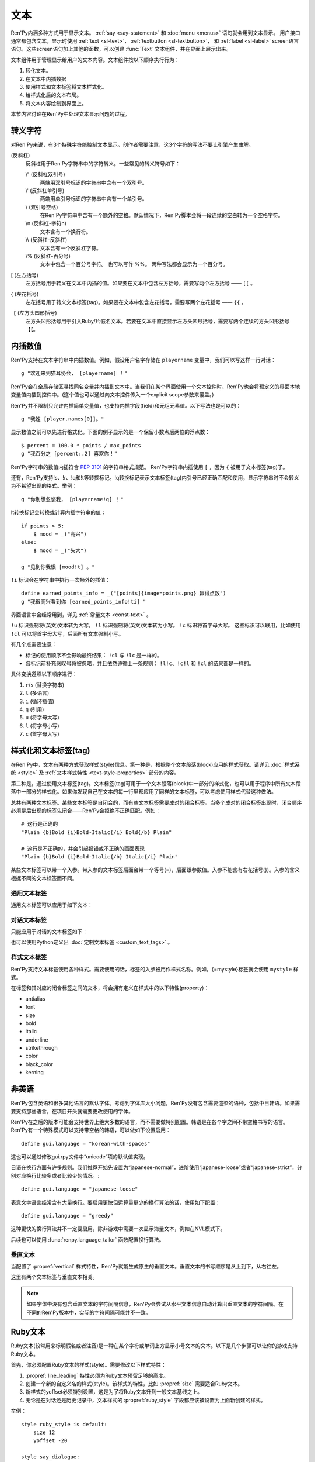 .. _text:

====
文本
====

Ren'Py内涵多种方式用于显示文本。 :ref:`say <say-statement>`
和 :doc:`menu <menus>` 语句就会用到文本显示。 用户接口通常都包含文本，显示时使用 :ref:`text <sl-text>`， :ref:`textbutton <sl-textbutton>`，
和 :ref:`label <sl-label>` screen语言语句。这些screen语句加上其他的函数，可以创建 :func:`Text` 文本组件，并在界面上展示出来。

文本组件用于管理显示给用户的文本内容。文本组件按以下顺序执行行为：


1. 转化文本。
2. 在文本中内插数据
3. 使用样式和文本标签将文本样式化。
4. 给样式化后的文本布局。
5. 将文本内容绘制到界面上。

本节内容讨论在Ren'Py中处理文本显示问题的过程。

.. _escape-characters:

转义字符
=================

对Ren'Py来说，有3个特殊字符能控制文本显示。创作者需要注意，这3个字符的写法不要让引擎产生曲解。

\ (反斜杠)
    反斜杠用于Ren'Py字符串中的字符转义。一些常见的转义符号如下：

    \\" (反斜杠双引号)
        两端用双引号标识的字符串中含有一个双引号。

    \\' (反斜杠单引号)
        两端用单引号标识的字符串中含有一个单引号。

    \\\  (双引号空格)
        在Ren'Py字符串中含有一个额外的空格。默认情况下，Ren'Py脚本会将一段连续的空白转为一个空格字符。

    \\n (反斜杠-字符n)
        文本含有一个换行符。

    \\\\ (反斜杠-反斜杠)
        文本含有一个反斜杠字符。

    \\% (反斜杠-百分号)
        文本中包含一个百分号字符。
        也可以写作 %%。
        两种写法都会显示为一个百分号。

[ (左方括号)
    左方括号用于转义在文本中内插的值。如果要在文本中包含左方括号，需要写两个左方括号 —— ``[[`` 。

{ (左花括号)
    左花括号用于转义文本标签(tag)。如果要在文本中包含左花括号，需要写两个左花括号 —— ``{{`` 。

【 (左方头凹形括号)
    左方头凹形括号用于引入Ruby/片假名文本。若要在文本中直接显示左方头凹形括号，需要写两个连续的方头凹形括号 ``【【``。

.. _text-interpolation:

内插数值
==================

Ren'Py支持在文本字符串中内插数值。例如，假设用户名字存储在 ``playername`` 变量中，我们可以写这样一行对话：

::

    g "欢迎来到猫耳协会， [playername] ！"

Ren'Py会在全局存储区寻找同名变量并内插到文本中。当我们在某个界面使用一个文本控件时，Ren'Py也会将预定义的界面本地变量值内插到控件中。(这个值也可以通过向文本控件传入一个explicit scope参数来覆盖。)

Ren'Py并不限制只允许内插简单变量值，也支持内插字段(field)和元组元素值。以下写法也是可以的：

::

    g "我姓 [player.names[0]]。"

显示数值之前可以先进行格式化。下面的例子显示的是一个保留小数点后两位的浮点数：

::

    $ percent = 100.0 * points / max_points
    g "我百分之 [percent:.2] 喜欢你！"

Ren'Py字符串的数值内插符合 :pep:`3101` 的字符串格式规范。 Ren'Py字符串内插使用  ``[`` ，因为 ``{`` 被用于文本标签(tag)了。

还有，Ren'Py支持!s、!r、!q和!t等转换标记。!q转换标记表示文本标签(tag)内引号已经正确匹配和使用，显示字符串时不会转义为不希望出现的格式。举例：

::

    g "你别想忽悠我， [playername!q] ！"

!t转换标记会转换或计算内插字符串的值：

::

    if points > 5:
        $ mood = _("高兴")
    else:
        $ mood = _("头大")

    g "见到你我很 [mood!t] 。"

``!i`` 标识会在字符串中执行一次额外的插值：

::

    define earned_points_info = _("[points]{image=points.png} 赢得点数")
    g "我很高兴看到你 [earned_points_info!ti] "

界面语言中会经常用到，详见 :ref:`常量文本 <const-text>` 。

``!u`` 标识强制将(英文)文本转为大写， ``!l`` 标识强制将(英文)文本转为小写。
``!c`` 标识将首字母大写。
这些标识可以联用，比如使用 ``!cl`` 可以将首字母大写，后面所有文本强制小写。

有几个点需要注意：

- 标记的使用顺序不会影响最终结果： ``!cl`` 与 ``!lc`` 是一样的。
- 各标记前补充感叹号将被忽略，并且依然遵循上一条规则：
  ``!l!c``、``!c!l`` 和 ``!cl`` 的结果都是一样的。

具体变换遵照以下顺序进行：

#. ``r``/``s`` (替换字符串)
#. ``t`` (多语言)
#. ``i`` (循环插值)
#. ``q`` (引用)
#. ``u`` (将字母大写)
#. ``l`` (将字母小写)
#. ``c`` (首字母大写)

.. _styling-and-text-tags:

样式化和文本标签(tag)
=====================

在Ren'Py中，文本有两种方式获取样式(style)信息。第一种是，根据整个文本段落(block)应用的样式获取。请详见 :doc:`样式系统 <style>` 及 :ref:`文本样式特性 <text-style-properties>` 部分的内容。

第二种是，通过使用文本标签(tag)。文本标签(tag)可用于一个文本段落(block)中一部分的样式化，也可以用于程序中所有文本段落中一部分的样式化。如果你发现自己在文本的每一行里都应用了同样的文本标签，可以考虑使用样式代替这种做法。

总共有两种文本标签。某些文本标签是自闭合的，而有些文本标签需要成对的闭合标签。当多个成对的闭合标签出现时，闭合顺序必须是后出现的标签先闭合——Ren'Py会拒绝不正确匹配。例如：

::

    # 这行是正确的
    "Plain {b}Bold {i}Bold-Italic{/i} Bold{/b} Plain"

    # 这行是不正确的，并会引起报错或不正确的画面表现
    "Plain {b}Bold {i}Bold-Italic{/b} Italic{/i} Plain"

某些文本标签可以带一个入参。带入参的文本标签后面会带一个等号(=)，后面跟参数值。入参不能含有右花括号(})。入参的含义根据不同的文本标签而不同。

.. _general-text-tags:

通用文本标签
-----------------

通用文本标签可以应用于如下文本：

.. _a-tag:
.. text-tag:: a

    锚点标签在其自身和自己的闭合标签内，创建了一个超链接。超链接的行为表现由
    :propref:`hyperlink_functions` 样式特性控制。 默认的处理包含以下行为：

    * 当入参以 ``jump:`` 开头，入参的其余部分是要跳转的脚本标签(label)名。

    * 当入参以 ``call:`` 开头，入参的其余部分是要调用的脚本标签(label)名。通常来说，call执行完后会回到当前的Ren'Py语句。

    * 当入参以 ``call_in_new_context:`` 开头，入参的其余部分是某个新的上下文(使用 :func:`renpy.call_in_new_context` 函数)中需要调用的脚本标签名。

    * 当入参以 ``show:`` 开头，入参的其余部分是待显示的界面。

    * 当入参以 ``showmenu:`` 开头，入参的其余部分是待显示的游戏菜单界面。

    * 除了以上情况，入参是一个URL，可以使用系统web浏览器打开。

    如果在入参中没有显式的协议头， :var:`config.hyperlink_protocol`
    中配置的值会自动添加到入参头部。如果 :var:`config.hyperlink_protocol` 已经被配置为“jump”，{a=label}跟{a=jump:label}就是等价的。创作者可以使用 :var:`config.hyperlink_handlers` 配置一个新的协议名称。

    ::

        label test:

            e "你可以访问 {a=https://renpy.org}Ren'Py's 主页{/a}。"

            e "或者 {a=jump:more_text}这里来得到更多信息{/a}."

            return

        label more_text:

            e "在阿肯萨斯的温泉，有一座可以作为拍照景点的阿尔·卡彭雕像。"

            e "这就是更多信息，但不是你想要的那种对不？"

            return


.. text-tag:: alpha

    alpha文本标签(tag)指定一个透明度，渲染范围为自身及其闭合标签内的文本。透明度是一个介于0.0和1.0之间的数值，分别对应完全透明和完全不透明。若这个数值前缀带有+或者-，则表示是在原有透明度基础上做相应增减。若这个数值前缀带有 \*, 该数值与原值相乘的积作为透明度。 ::

        "{alpha=0.1}这字完全不能看！{/alpha}"
        "{alpha=-0.1}现在字的透明度少了10\%{/alpha}"
        "{alpha=*0.5}字的透明度是默认的50\%。{/alpha}"

.. text-tag:: alt

    alt文本标签(tag)将阻止文本内容被渲染，不过TTS系统依然有效：

    ::

       g "Good to see you! {image=heart.png}{alt}heart{/alt}"

    还可以查看 :var:`alt` 角色相关内容.

.. text-tag:: art

    art文本标签(tag)会把闭合标签内的文本作为ruby文本的顶部文字显示。
    详见 :ref:`Ruby文本 <ruby-text>` 。

.. text-tag:: b

    粗体标签，将自身及其毕业标签内的文本渲染为粗体。 ::

        "一个 {b}粗体测试{/b}。"

.. text-tag:: color

    颜色文本标签将自身及其闭合标签内的文本渲染为特定的颜色值。颜色值使用#rgb、#rgba、#rrggbb或#rrggbbaa格式。 ::

        "{color=#f00}红色{/color}, {color=#00ff00}绿色{/color}, {color=#0000ffff}蓝色{/color}"

.. text-tag:: cps

    “每秒钟字符数”标签设置了文本显示速度，作用范围为标签自身及其闭合标签范围内文本。若入参开头带有一个星号和数字n，表示使用文本n倍速显示。如果没有星号，则数字n表示每秒显示n个字符。 ::

        "{cps=20}固定速度{/cps} {cps=*2}两倍速{/cps}

.. text-tag:: font

    字体标签将标签自身及其闭合区间之间的文本渲染为指定的字体。入参即使用的字体文件名。 ::

        "尝试使用字体 {font=mikachan.ttf}mikachan font{/font}。"

.. text-tag:: i

    斜体标签将自身及其闭合标签之间的文本渲染为斜体。 ::

        "游览 {i}比萨斜塔{/i}。"

.. text-tag:: image

    图片标签是一个自闭合标签，作用是在文本中内插一个图片。内插的图片高度应该和单行文本的高度一致。入参可以是图片文件名，或者使用image语句定义的图像名。 ::

        g "见到你真好！ {image=heart.png}{alt}heart{/alt}"

.. text-tag:: k

    字偶距标签调整文本字偶距，作用范围为其自身及其闭合标签之间的文本。其使用一个浮点数值作为入参，该值给定了字符之间增加的距离，单位是像素(该值也可以是负值，表示字符之间缩小的距离)。 ::

        "{k=-.5}Negative{/k} Normal {k=.5}Positive{/k}"

.. text-tag:: noalt

    noalt标签将防止文本被TTS系统使用。经常与 alt 标签一起使用，提供可见选项。

    ::

        g "见到你真好！ {noalt}<3{/noalt}{alt}heart{/alt}"

.. text-tag:: outlinecolor

    outlinecolor将文本的所有描边（包括阴影）颜色改为指定颜色，颜色格式为 #rgb、#rgba、#rrggbb或#rrggbbaa。 ::

        "让我们加一个{outlinecolor=#00ff00}绿色{/outlinecolor} 描边。"

.. text-tag:: plain

    plain标签保证文本没有任何加粗、斜体、下划线或删除线样式。 ::

        "{b}加粗。{plain}没有效果。{/plain} 加粗。{/b}"

.. text-tag:: rb

    可选的下标字符标识了标签自身及其闭合标签范围内文本。详情参考 :ref:`Ruby文本 <ruby-text>` 。

.. text-tag:: rt

    可选的上标字符标识了标签自身及其闭合标签范围内文本。详情参考 :ref:`Ruby文本 <ruby-text>` 。

.. text-tag:: s

    删除线标签在其自身及其闭合标签之间的文本上画一条删除线。 ::

        g "很高兴 {s}见到你{/s}。"

.. text-tag:: size

    字号标签改变了其自己及其闭合标签内的文本字号。入参应该是一个整数，可前缀+或者-。如果入参只是一个整数，那么字体高度就是那个整数的值，单位为像素。如果带有+或者-的话，字号在原值基础上进行增缩。 

    ::

        "{size=+10}变大{/size} {size=-10}变小{/size} {size=24}24 px{/size}."

    还可以在字号后面加一个星号 \* 和一个浮点数，表示字号乘以一个系数并向下取整。

    ::
   
        "{size=*2}两倍大{/size} {size=*0.5}一半大{/size}"

.. text-tag:: space

    空白标签是一个自闭合标签，在一行文本内内插一段水平的空白。入参是一个整数，表示内插的空白宽度，单位为像素。 ::

        "空白之前。{space=30}空白之后。"

.. text-tag:: u

    下划线标签在其自身及其闭合标签之间的文本添加下划线。 ::

        g "很高兴 {u}见到{/u} 你。"

.. text-tag:: vspace

    垂直空白标签是一个自闭合标签，在文本的两行之间内插一段竖直的空白。入参是一个整数，表示内插的空白高度，单位为像素。 ::

        "第一行{vspace=30}第二行"

.. text-tag:: #

    以#符号开头的文本标签会被忽略，可以用于脚本调试。 ::

        "New{#playlist}"

.. _dialogue-text-tags:

对话文本标签
------------------

只能应用于对话的文本标签如下：

.. text-tag:: done

    在done标签后面的文本不会显示。那么你为什么会要这段文本？
    当 :propref:`adjust_spacing` 设置为True时，可以避免文本字间距异常。

    done标签出现后，该行对话不会添加到历史缓存中。如果nw标签出现，必须用在done标签之前。

    ::

        g "Looks like they're{nw}{done} playing with their trebuchet again."
        g "看起来他们{nw}{done} 又在玩投石机。"
        show trebuchet
        g "看起来他们{fast} 又在玩投石机。"

.. text-tag:: fast

    如果一行文本中出现了fast标签，在该标签前面的文本内容会立即显示，即使文本显示速度被设置为低速模式。fast标签是一个自闭合的标签。 ::

        g "看上去他们{nw}"
        show trebuchet
        g "看上去他们{fast} 又在玩投石机。"

.. text-tag:: nw

    “不等待”标签是一个自闭合标签，该标签前的那行文本内容在显示一次后会立刻消失。 ::

        g "看上去他们{nw}"
        show trebuchet
        g "看上去他们{fast} 又在玩投石机。"

    “不等待”标签依然会等待语音播放完再执行文本消失行为。

.. text-tag:: p

    段落暂停标签是一个自闭合标签，在当前文本段落中内插一个终止标记，等待用户点击后继续显示后面的内容。如果标签中带有一个入参，入参是一个数值，代表等待用户点击的时间(单位为秒)。等待期间用户没有点击行为的话，等待时间结束后也会自动进入后续内容。 ::

        "Line 1{p}Line 2{p=1.0}Line 3"

.. text-tag:: w

    等待标签是一个自闭合的标签，等待用户点击后继续显示后面的内容。如果标签中带有一个入参，入参是一个数值，代表等待用户点击的时间(单位为秒)。等待期间用户没有点击行为的话，等待时间结束后也会自动进入后续内容。 ::

        "Line 1{w} Line 1{w=1.0} Line 1"

也可以使用Python定义出 :doc:`定制文本标签 <custom_text_tags>` 。

.. _style-text-tags:

样式文本标签
---------------

Ren'Py支持文本标签使用各种样式。需要使用的话，标签的入参被用作样式名称。例如，{=mystyle}标签就会使用 ``mystyle`` 样式。

在标签和其对应的闭合标签之间的文本，将会拥有定义在样式中的以下特性(property)：

* antialias
* font
* size
* bold
* italic
* underline
* strikethrough
* color
* black_color
* kerning

.. _non-english-languages:

非英语
=====================

Ren'Py包含英语和很多其他语言的默认字体。考虑到字体库大小问题，Ren'Py没有包含需要渲染的语种，包括中日韩语。如果需要支持那些语言，在项目开头就需要更改使用的字体。

Ren'Py在之后的版本可能会支持世界上绝大多数的语言，而不需要做特别配置。韩语是在各个字之间不带空格书写的语言。Ren'Py有一个特殊模式可以支持带空格的韩语，可以做如下设置启用：

::

    define gui.language = "korean-with-spaces"

这也可以通过修改gui.rpy文件中“unicode”项的默认值实现。

日语在换行方面有许多规则。我们推荐开始先设置为“japanese-normal”，进阶使用“japanese-loose”或者“japanese-strict”，分别对应换行比较多或者比较少的情况。::

    define gui.language = "japanese-loose"

表意文字语言经常含有大量换行。要启用更快但运算量更少的换行算法的话，使用如下配置：

::

    define gui.language = "greedy"

这种更快的换行算法并不一定要启用，除非游戏中需要一次显示海量文本，例如在NVL模式下。

后续也可以使用
:func:`renpy.language_tailor` 函数配置换行算法。

.. _vertical-text:

垂直文本
-------------

当配置了 :propref:`vertical` 样式特性，Ren'Py就能生成原生的垂直文本。垂直文本的书写顺序是从上到下，从右往左。

这里有两个文本标签与垂直文本相关。

.. text-tag:: horiz

    在垂直文本中包含原生水平文本。

.. text-tag:: vert

    在水平文本中包含原生的垂直文本。(该标签不会旋转原生垂直文本内容。)

.. note::

    如果字体中没有包含垂直文本的字符间隔信息，Ren'Py会尝试从水平文本信息自动计算出垂直文本的字符间隔。在不同的Ren'Py版本中，实际的字符间隔可能并不一致。


.. _ruby-text:

Ruby文本
=========

Ruby文本(较常用来标明假名或者注音)是一种在某个字符或单词上方显示小号文本的文本。以下是几个步骤可以让你的游戏支持Ruby文本。

首先，你必须配置Ruby文本的样式(style)。需要修改以下样式特性：

1. :propref:`line_leading` 特性必须为Ruby文本预留足够的高度。
2. 创建一个新的自定义名的样式(style)。该样式的特性，比如 :propref:`size` 需要适合Ruby文本。
3. 新样式的yoffset必须特别设置，这是为了将Ruby文本升到一般文本基线之上。
4. 无论是在对话还是历史记录中，文本样式的 :propref:`ruby_style` 字段都应该被设置为上面新创建的样式。

举例：

::

    style ruby_style is default:
        size 12
        yoffset -20

    style say_dialogue:
        line_leading 12
        ruby_style style.ruby_style

    style history_text:
        line_leading 12
        ruby_style style.ruby_style

(使用 ``style.style_name`` 格式指定需要的样式)

完成Ren'Py的相关配置后，我们就可以使用rt和rb文本标签，在脚本中包含Ruby文本了。rt标签用于标识一些字符将被显示为Ruby文本。如果在Ruby文本前面出现了rb标签，Ruby文本会与rb标签内的所有文本中央对齐。如果没有rb标签，Ruby文本会与对应的字符左对齐。

完成Ren'Py的相关配置后，我们有两种方式在脚本中包含Ruby文本。

**方头凹型括号**。 Ruby文本可以写在一对方头凹型括号(【】)中。全角或半角的竖线符号(｜或|)用来分隔Ruby文本的上半与下半内容。

举例：

::

    e "Ruby 可以用来标识假名(【東｜とう】 【京｜きょう】)。"

    e "也可以用来翻译 (【東京｜Tokyo】)."

只有在检测到竖线符号时，才会检测Ruby文本。连续两个左方头凹形括号表示转义。
方头凹形括号中不能包含其他文本标签(tag)。

**{rt} 和 {rb} 文本标签**。 {rt} 标签用于标识一些字符将以Ruby文本形式显示。
如果在Ruby文本前面出现了 {rb} 标签，Ruby文本会与rb标签内的所有文本居中对齐。如果没有rb标签，Ruby文本会与前一个字符居中对齐。

举例：

::

    e "Ruby 可以用来标识假名(東{rt}とう{/rt} 京{rt}きょう{/rt})。"

    e "也可以用来翻译({rb}東京{/rb}{rt}Tokyo{/rt})."

确保Ruby文本不会与其他文本内容重叠是创作者的职责。为了防止这种问题的出现，最好在文本上方多预留一些空间。

.. _fonts:

字体
=====

Ren'Py支持TrueType/OpenType字体和字体集，以及基于图形的字体。

TrueType或OpenType字体会给定字体文件名。那个字体文件必须被放在game文件夹里，或者某个归档文件中。

Ren'Py也支持TrueType/OpenType字体集。一个字体集中定义了多种字体。当我们接入一个字体集时，使用从0开始的字体下标，后面跟@符号和文件名。例如，“0@font.ttc”是字体集font的第一种字体，“1@font.ttc”是字体集font的第二种字体，以此类推。

如果Ren'Py在根目录没有找到某个字体文件，会在 ``game/fonts`` 再次搜索。
例如，使用一个名为test.ttf的文件时，Ren'Py会先搜索 ``game/test.ttf``，然后搜索 ``game/fonts/test.ttf``。

.. _font-replacement:

字体替换
----------------

:var:`config.font_replacement_map` 配置项用于字体map图。字体文件、加粗和斜体会使用map图捆绑为一个组合。这个组合就用指定的斜体效果代替系统自动生成的斜体。

这种替换可以实现将“Deja Vu Sans”版本的斜体换成官方的“oblique”版本。(当然你需要先在网上下载“oblique”字体。)

::

    init python:
        config.font_replacement_map["DejaVuSans.ttf", False, True] = ("DejaVuSans-Oblique.ttf", False, False)

完成替换后可以提升斜体文本的感官效果。

.. _font-names-and-aliases:

字体名称与别名：
----------------------

配置项 :var:`config.font_name_map` 用于建立字体与别名间的对应关系。
字体别名有两个用于：首先，对话中使用的 ``{font}`` 文本标签(tag)可以更简短；
其次，可以在文本标签中使用 :ref:`fontgroup`。

::

    define config.font_name_map["jap"] = "electroharmonix.ttf"
    define config.font_name_map["tjap"] = FontGroup().add("OrthodoxHerbertarian.ttf", "A", "Z").add("electroharmonix.ttf", None, None)

    label yamato:
        e "Sorry, what does {font=jap}Black holes and revelations{/font} mean ?"
        y "You pronounce it {font=tjap}Black Holes And Revelations{/font}." # 只用OrthodoxHerbertarian字体的大写字母

(译者注：electroharmonix是从日文中选取了一些假名和符号替换 *英文字母* 的一套字体。OrthodoxHerbertarian也是一套英文字体。这两种字体都不支持汉字，所以文本内容就不翻译了。)

.. _image-based-fonts:

基于图形的字体
-----------------

通过调用以下字体注册函数之一，可以注册基于图形的字体。注册时，需要指定字体的名称、字号、粗体、斜体和下划线。当所有特性都匹配时，注册后的字体才可以使用。

.. function:: renpy.register_bmfont(name=None, size=None, bold=False, italics=False, underline=False, filename=None)

    该函数注册了一个给定明细的BMFont(位图字体)。请注意，字号、粗体、斜体和下划线入参只是询问性质的(用于特性匹配)，并不会改变字体的实际效果。

    请查看 `BMFont首页 <http://www.angelcode.com/products/bmfont/>`_ 可以找到创建BMFonts的工具。Ren'Py需要filename参数是BMFont文本格式的，其描述了一个32比特字体的信息。alpha通道应该包含字体信息，而红绿蓝颜色通道应该被设置为1。图形文件、字偶距和其他控制信息都可以从BMFont文件中读取。

    我们推荐，创建的BMFont中包含拉丁字母和主要的标点符号，并确保在Ren'Py的接口上可以正确渲染。

    `name`
        一个字符串，注册的字体名称。

    `size`
        一个整数，注册字体的字号。

    `bold`
        一个布尔值，标识注册字体是否为粗体。

    `italics`
        一个布尔值，标识注册字体是否为斜体。

    `underline`
        可以忽略的参数。

    `filename`
        包含BMFont控制信息的文件。

.. function:: renpy.register_mudgefont(name=None, size=None, bold=False, italics=False, underline=False, filename=None, xml=None, spacewidth=10, default_kern=0, kerns={})

    该函数注册了一个给定明细的MudgeFont。请注意，字号、粗体、斜体和下划线入参只是询问性质的(用于特性匹配)，并不会改变字体的实际效果。

    请查看 `MudgeFont首页 <http://www.larryhastings.com/programming/mudgefont/>`_ 可以找到创建BMFonts的工具。Ren'Py假设MudgeFont的xml文件中的字符带都unicode字符数值，并会忽略所有负值。

    `name`
        一个字符串，注册的字体名称。

    `size`
        一个整数，注册字体的字号。

    `bold`
        一个布尔值，标识注册字体是否为粗体。

    `italics`
        一个布尔值，标识注册字体是否为斜体。

    `underline`
        可以忽略的参数。

    `filename`
        一个字符串，表示包含MudgeFont图形的文件。该图形通常是一个TGA文件，也可能是一个PNG或者其他Ren'Py支持的图片格式。

    `xml`
        包含MudgeFont工具生成信息的xml文件。

    `spacewidth`
        表示空格字符的宽度的整数，单位是像素。

    `default_kern`
        字符间距的默认值，单位是像素。

    `kerns`
        两字型字符串中字符间距的值。

.. function:: renpy.register_sfont(name=None, size=None, bold=False, italics=False, underline=False, filename=None, spacewidth=10, default_kern=0, kerns={}, charset=u'!"#$%&'()*+, -./0123456789:;<=>?@ABCDEFGHIJKLMNOPQRSTUVWXYZ[\]^_`abcdefghijklmnopqrstuvwxyz{|}~')

    该函数注册了一个给定明细的SFont。请注意，字号、粗体、斜体和下划线入参只是询问性质的(用于特性匹配)，并不会改变字体的实际效果。

    `关于SFont的更多详情 <http://www.linux-games.com/sfont/>`_ 。

    `name`
        一个字符串，注册的字体名称。

    `size`
        一个整数，注册字体的字号。

    `bold`
        一个布尔值，标识注册字体是否为粗体。

    `italics`
        一个布尔值，标识注册字体是否为斜体。

    `underline`
        可以忽略的参数。

    `filename`
        一个字符串，包含SFont图形的文件名。

    `spacewidth`
        表示空格字符的宽度的整数，单位是像素。

    `default_kern`
        字符间距的默认值，单位是像素。

    `kerns`
        两字型字符串中字符间距的值。

    `charset`
        字体的字符集。这是一个字符串，可以按照字符串中包含的字符顺序在图像文件中找到对应的字符。more的SFont字符集如下：

    .. code-block:: none

        ! " # $ % & ' ( ) * + , - . / 0 1 2 3 4 5 6 7 8 9 : ; < = > ?
        @ A B C D E F G H I J K L M N O P Q R S T U V W X Y Z [ \\ ] ^ _
        ` a b c d e f g h i j k l m n o p q r s t u v w x y z { | } ~

由于BMFont是Ren'Py支持的所有三种图形文字中完成度最高的，所以我们推荐新建项目使用BMFont。一个BMFont的使用样例如下：

::

    init python:
        renpy.register_bmfont("bmfont", 22, filename="bmfont.fnt")

    define ebf = Character('Eileen', what_font="bmfont", what_size=22)

    label demo_bmfont:

        ebf "Finally, Ren'Py supports BMFonts."

.. _fontgroup:

字体组
-----------

创建一个多语言游戏时，有时无法找到单一的字体能够包含所有文字并保持创作者想要表现的氛围。
因此，Ren'Py支持将“字体组”的形式，将两种或更多字体合并为一种字体。

创建字体组时，需要创建一个 :class:FontGroup 对象并调用逐次调用 ``.add`` 方法。FontGroup对象可以直接当作字体使用。
add方法会查看指定范围内的unicode字符，并采用最先能匹配到的unicode字符范围对应的字体。


举例：

::

    style default:
         font FontGroup().add("english.ttf", 0x0020, 0x007f).add("japanese.ttf", 0x0000, 0xffff)

.. class:: FontGroup()

    可以将一组字体当作一种字体使用。

    .. method:: add(font, start, end, target=None, target_increment=False)

        将某个范围内的字符与字体 *font* 关联。

        `start`
            字符范围起点。可以是一个单字符的字符串，也可以是一个unicode字符对应的整数值。如果该入参为None，使用font入参的字体作为默认值。

        `end`
            字符范围终点。可以是一个单字符的字符串，也可以是一个unicode字符对应的整数值。如果 *start* 入参为None，该参数值将忽略。 

        `target`
            若给定该入参，将根target_increment的值，将指定范围的字符与指定的字体做关联。
            可以是一个单字符的字符串，也可以是一个unicode字符对应的整数值。
            如果指定的字符已经在添加了关联，则忽略此参数。

        `target_increment`
            若该值为True，[start, end]范围内的字符将映射到[target, target+end-start]范围。
            若该值为False，指定范围内的字符直接与目标字符做关联。

        当多个 ``.add()`` 调用中包含同一个字符时，使用第一个包含该字符的add方法中的字体。

        这个方法会返回FontGroup对象，所以能多个 ``.add()`` 串联使用。

    .. method:: remap(cha, target)

        将一个或一组字符重映射为某一个目标字符。

        `cha`
            需要映射的源字符或源字符集。该值可以是一个单字符的字符串，或unicode字符对应的整数值，或前两者的迭代器对象(iterable)。

        `target`
            需要映射的目标字符。该值可以是一个单字符的字符串，或unicode字符对应的整数值。

        已经(使用add或remap方法)重映射过的字符将被忽略。如果FontGroup对象没有默认字体，必须指定每一个字符映射或关联关系。

        与add方法一样，返回FontGroup对象。

注意，FontGroup类可以使用 :var:`config.font_name_map` 获取字体，但FontGroup对象只会获取字体路径，
并不会识别配置项中的字体名或别名。

.. _text-displayables:

文本组件
=================

文本也可以用作一个 :doc:`可视组件 <displayables>`，这意味着你可以在文本上应用各种变换(transform)，可以当作一个图片显示并在界面上移动它的位置。

.. function:: renpy.ParameterizedText(style='default', `properties)

    该函数创建一个可视组件对象，可以带一个字符串做为入参，根据入参字符串生成的对象能当作图像显示。常用作预定义的 ``文本`` 图片的一部分。

    举例，我们可以这样写：

    ::

        show text "Hello, World" at truecenter
        with dissolve
        pause 1
        hide text
        with dissolve

    你可以使用ParameterizedText函数，采用不同的样式特性，直接定义出一些类似的图片。举例，我们可以这样写：

    ::

        image top_text = ParameterizedText(xalign=0.5, yalign=0.0)

        label start:
            show top_text "这段文字显示在界面正中"

.. function:: Text(text, slow=None, scope=None, substitute=None, slow_done=None, *, tokenized=False, **properties)

    创建一个可视组件，在界面上显示文本。

    `text`
        在界面上显示的文本内容。该参数可以是一个字符串，或者一个字符串和可视组件的列表。

    `slow`
        决定文本是否缓慢显示，即在界面上逐个显示出每个字符。若为None，缓慢文本模式取决于slow_cps样式特性。否则，是否启用缓慢文本模式由此处参数slow决定。

    `scope`
        若不为None，该值应该是一个字典型数值，提供了额外的作用域(scope)供文本内插(interpolation)的使用。

    `substitute`
        若该值为True，则应用文本内插(interpolation)。若该值为False，不应用文本内插。若该值为None，由 :var:`config.new_substitutions` 控制文本内插表现。

    `slow_done`
        若非None，并且启用了慢速文本模式(参见 `slow` 参数)，该参数应该是一个无参数的函数或可调用对象。
        当文本完成显示后调用参数对应的函数或可调用对象。

    `tokenized`
        若为True，`text` 参数需要是一个token列表而不是一个字符串。token内容参见 :doc:`custom_text_tags` 页面。

    `**properties`
        与其他可视组件类似，文本组件可以使用样式特性，包括 :propref:`mipmap` 。

.. _text-utility-functions:

文本功能函数
======================

.. function:: renpy.filter_text_tags(s, allow=None, deny=None)

    返回入参s的一个拷贝，其是文本标签过滤后的结果。allow和deny关键词参数至少需要给出1个。

    `allow`
        允许通过的标签的集。如果某个标签不在该列表中，将会被移除。

    `deny`
        禁止通过的标签的集。如果某个标签不在该列表中，将会保留在字符串中。

.. function:: renpy.transform_text(s, function)

    转换字符串s，但保留s的文本标签和内插文本不变。

    `function`
        一个转换函数，将文本进行转换并返回转换后的文本。

    ::

        init python:
            def upper(s):
                return s.upper()

        $ upper_string = renpy.transform_text("{b}Not Upper{/b}", upper)

.. _slow-text-concerns:

慢速文本的顾虑
==================

Ren'Py允许创作者或者用于指示某些文本以慢速显示。这种情况下，Ren'Py会将文本渲染至某个纹理(texture)，然后将纹理的矩形区域绘制到界面上。

不幸的是，这意味着字符间的重叠区域渲染后会出现瑕疵。为了尽可能减少这种渲染瑕疵，需要尽可能保证 :propref:`line_leading` 和
:propref:`line_spacing` 值足够大，各行之间没有覆盖的区域。如果首行缩进文本，特别是line_spacing为负值的情况，我们需要考虑增大
:propref:`line_overlap_split` 的值。

水平方向的瑕疵也可能由于字偶距原因而挤在一起，不过这不是什么严重的问题，毕竟相邻字符之间显示的时间差不过1帧而已。

对于静态文本来说存在瑕疵不是什么问题，比如菜单等用户界面部分。

.. _text-overflow-logging:

文本溢出日志
===================

Ren'Py可以记录文本溢出所在区域的日志。要启用文本溢出日志功能的话，需要经过以下步骤：

1. 将 :var:`config.debug_text_overflow` 配置项设为True。
2. 设置 :propref:`xmaximum` 和 :propref:`ymaximum` 样式特性，该样式特性配置在文本组件上，或者包含文本组件的容器上。
3. 运行游戏。

一旦文本显示溢出了可用区域，Ren'Py就会把错误记录在 text_overflow.txt 文件中。
